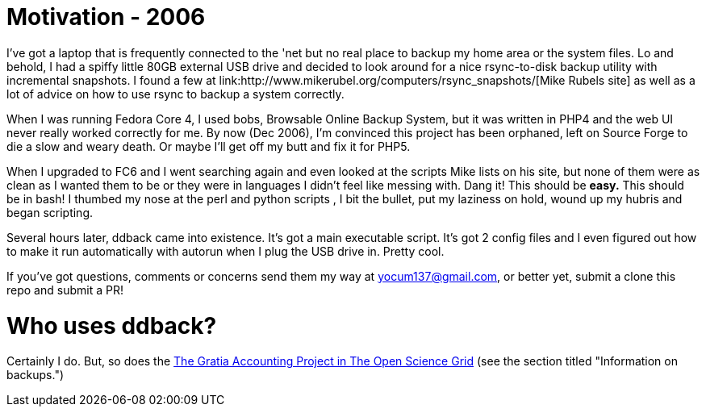 // begin header
ifdef::env-github[]
:tip-caption: :bulb:
:note-caption: :information_source:
:important-caption: :heavy_exclamation_mark:
:caution-caption: :fire:
:warning-caption: :warning:
endif::[]
:numbered:
:toc: macro
:toc-title: pass:[<b>Table of Contents</b>]
// end header

= Motivation - 2006
I've got a laptop that is frequently connected to the 'net but no real place to backup my home area or the system files. Lo and behold, I had a spiffy little 80GB external USB drive and decided to look around for a nice rsync-to-disk backup utility with incremental snapshots. I found a few at link:http://www.mikerubel.org/computers/rsync_snapshots/[Mike Rubels site] as well as a lot of advice on how to use rsync to backup a system correctly.

When I was running Fedora Core 4, I used bobs, Browsable Online Backup System, but it was written in PHP4 and the web UI never really worked correctly for me. By now (Dec 2006), I'm convinced this project has been orphaned, left on Source Forge to die a slow and weary death. Or maybe I'll get off my butt and fix it for PHP5.

When I upgraded to FC6 and I went searching again and even looked at the scripts Mike lists on his site, but none of them were as clean as I wanted them to be or they were in languages I didn't feel like messing with. Dang it! This should be *easy.* This should be in bash! I thumbed my nose at the perl and python scripts , I bit the bullet, put my laziness on hold, wound up my hubris and began scripting.

Several hours later, ddback came into existence. It's got a main executable script. It's got 2 config files and I even figured out how to make it run automatically with autorun when I plug the USB drive in. Pretty cool.

If you've got questions, comments or concerns send them my way at yocum137@gmail.com, or better yet, submit a clone this repo and submit a PR!

= Who uses ddback?

Certainly I do.  But, so does the link:https://twiki.opensciencegrid.org/bin/view/Accounting/GratiaServiceOperationGuide[The Gratia Accounting Project in The Open Science Grid] (see the section titled "Information on backups.")

